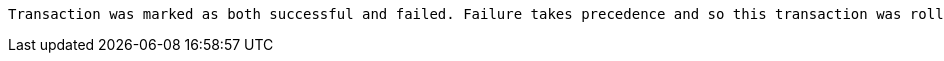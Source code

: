  Transaction was marked as both successful and failed. Failure takes precedence and so this transaction was rolled back although it may have looked like it was going to be committed

